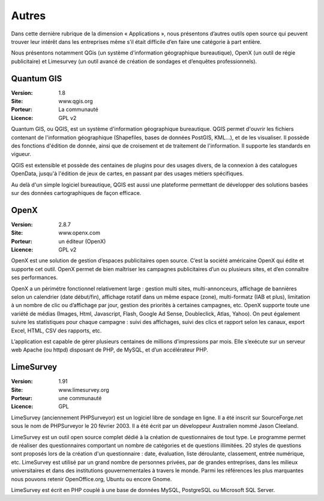 Autres
======

Dans cette dernière rubrique de la dimension « Applications », nous présentons d’autres outils open source qui peuvent trouver leur intérêt dans les entreprises même s’il était difficile d’en faire une catégorie à part entière.

Nous présentons notamment QGis (un système d'information géographique bureautique), OpenX (un outil de régie publicitaire) et Limesurvey (un outil avancé de création de sondages et d’enquêtes professionnels).

Quantum GIS
-----------

:Version: 1.8
:Site: www.qgis.org
:Porteur: La communauté
:Licence: GPL v2

Quantum GIS, ou QGIS, est un système d'information géographique bureautique. QGIS permet d'ouvrir les fichiers contenant de l'information géographique (Shapefiles, bases de données PostGIS, KML...), et de les visualiser. Il possède des fonctions d'édition de donnée, ainsi que de croisement et de traitement de l'information. Il supporte les standards en vigueur.

QGIS est extensible et possède des centaines de plugins pour des usages divers, de la connexion à des catalogues OpenData, jusqu'à l'édition de jeux de cartes, en passant par des usages métiers spécifiques.

Au delà d'un simple logiciel bureautique, QGIS est aussi une plateforme permettant de développer des solutions basées sur des données cartographiques de façon efficace.


OpenX
-----

:Version: 2.8.7
:Site: www.openx.com
:Porteur: un éditeur (OpenX)
:Licence: GPL v2

OpenX est une solution de gestion d’espaces publicitaires open source. C’est la société américaine OpenX qui édite et supporte cet outil. OpenX permet de bien maîtriser les campagnes publicitaires d’un ou plusieurs sites, et d’en connaître ses performances.

OpenX a un périmétre fonctionnel relativement large : gestion multi sites, multi-annonceurs, affichage de bannières selon un calendrier (date début/fin), affichage rotatif dans un même espace (zone), multi-formatz (IAB et plus), limitation à un nombre de clic ou d’affichage par jour, gestion des priorités à certaines campagnes, etc. OpenX supporte toute une variété de médias (Images, Html, Javascript, Flash, Google Ad Sense, Doubleclick, Atlas, Yahoo). On peut également suivre les statistiques pour chaque campagne : suivi des affichages, suivi des clics et rapport selon les canaux, export Excel, HTML, CSV des rapports, etc.

L’application est capable de gérer plusieurs centaines de millions d’impressions par mois. Elle s’exécute sur un serveur web Apache (ou httpd) disposant de PHP, de MySQL, et d’un accélérateur PHP.


LimeSurvey
----------

:Version: 1.91
:Site: www.limesurvey.org
:Porteur: une communauté
:Licence: GPL

LimeSurvey (anciennement PHPSurveyor) est un logiciel libre de sondage en ligne. Il a été inscrit sur SourceForge.net sous le nom de PHPSurveyor le 20 février 2003. Il a été écrit par un développeur Australien nommé Jason Cleeland.

LimeSurvey est un outil open source complet dédié à la création de questionnaires de tout type. Le programme permet de réaliser des questionnaires comportant un nombre de catégories et de questions illimitées. 20 styles de questions sont proposés lors de la création d'un questionnaire : date, évaluation, liste déroulante, classement, entrée numérique, etc. LimeSurvey est utilisé par un grand nombre de personnes privées, par de grandes entreprises, dans les milieux universitaires et dans des institutions gouvernementales à travers le monde. Parmi les références les plus marquantes nous pouvons retenir OpenOffice.org, Ubuntu ou encore Gnome.

LimeSurvey est écrit en PHP couplé à une base de données MySQL, PostgreSQL ou Microsoft SQL Server.

